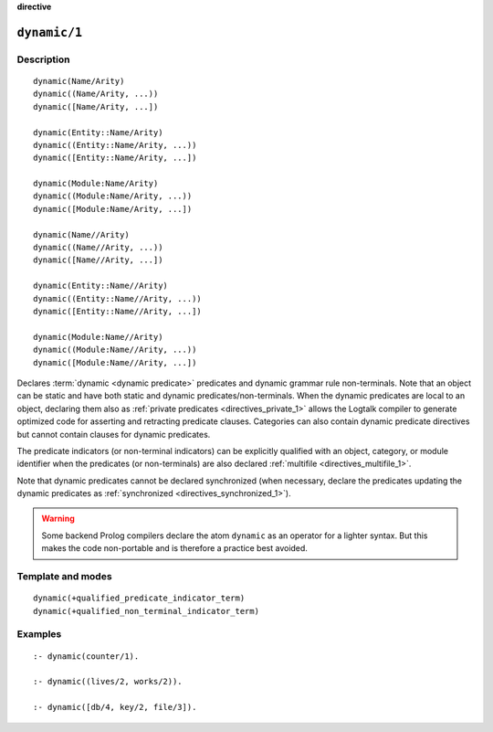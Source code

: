 ..
   This file is part of Logtalk <https://logtalk.org/>
   SPDX-FileCopyrightText: 1998-2025 Paulo Moura <pmoura@logtalk.org>
   SPDX-License-Identifier: Apache-2.0

   Licensed under the Apache License, Version 2.0 (the "License");
   you may not use this file except in compliance with the License.
   You may obtain a copy of the License at

       http://www.apache.org/licenses/LICENSE-2.0

   Unless required by applicable law or agreed to in writing, software
   distributed under the License is distributed on an "AS IS" BASIS,
   WITHOUT WARRANTIES OR CONDITIONS OF ANY KIND, either express or implied.
   See the License for the specific language governing permissions and
   limitations under the License.


.. rst-class:: align-right

**directive**

.. index:: pair: dynamic/1; Directive
.. _directives_dynamic_1:

``dynamic/1``
=============

Description
-----------

::

   dynamic(Name/Arity)
   dynamic((Name/Arity, ...))
   dynamic([Name/Arity, ...])

   dynamic(Entity::Name/Arity)
   dynamic((Entity::Name/Arity, ...))
   dynamic([Entity::Name/Arity, ...])

   dynamic(Module:Name/Arity)
   dynamic((Module:Name/Arity, ...))
   dynamic([Module:Name/Arity, ...])

   dynamic(Name//Arity)
   dynamic((Name//Arity, ...))
   dynamic([Name//Arity, ...])

   dynamic(Entity::Name//Arity)
   dynamic((Entity::Name//Arity, ...))
   dynamic([Entity::Name//Arity, ...])

   dynamic(Module:Name//Arity)
   dynamic((Module:Name//Arity, ...))
   dynamic([Module:Name//Arity, ...])

Declares :term:`dynamic <dynamic predicate>` predicates and dynamic grammar
rule non-terminals. Note that an object can be static and have both static
and dynamic predicates/non-terminals. When the dynamic predicates are local
to an object, declaring them also as :ref:`private predicates <directives_private_1>`
allows the Logtalk compiler to generate optimized code for asserting and
retracting predicate clauses. Categories can also contain dynamic predicate
directives but cannot contain clauses for dynamic predicates.

The predicate indicators (or non-terminal indicators) can be explicitly
qualified with an object, category, or module identifier when the predicates
(or non-terminals) are also declared :ref:`multifile <directives_multifile_1>`.

Note that dynamic predicates cannot be declared synchronized (when
necessary, declare the predicates updating the dynamic predicates as
:ref:`synchronized <directives_synchronized_1>`).

.. warning::

   Some backend Prolog compilers declare the atom ``dynamic`` as an
   operator for a lighter syntax. But this makes the code non-portable
   and is therefore a practice best avoided.

Template and modes
------------------

::

   dynamic(+qualified_predicate_indicator_term)
   dynamic(+qualified_non_terminal_indicator_term)

Examples
--------

::

   :- dynamic(counter/1).

   :- dynamic((lives/2, works/2)).

   :- dynamic([db/4, key/2, file/3]).

.. seealso::

   :ref:`directives_dynamic_0`,
   :ref:`methods_predicate_property_2`
